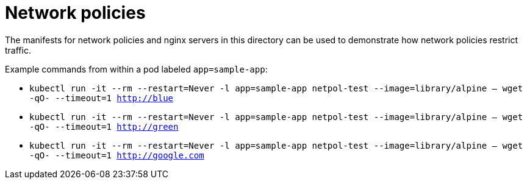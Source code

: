 = Network policies

The manifests for network policies and nginx servers in this directory can be used to demonstrate
how network policies restrict traffic.

Example commands from within a pod labeled `app=sample-app`:

* `kubectl run -it --rm --restart=Never -l app=sample-app netpol-test --image=library/alpine -- wget -qO- --timeout=1 http://blue`
* `kubectl run -it --rm --restart=Never -l app=sample-app netpol-test --image=library/alpine -- wget -qO- --timeout=1 http://green`
* `kubectl run -it --rm --restart=Never -l app=sample-app netpol-test --image=library/alpine -- wget -qO- --timeout=1 http://google.com`
